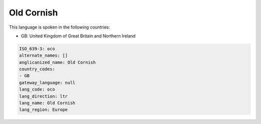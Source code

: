 .. _oco:

Old Cornish
===========

This language is spoken in the following countries:

* GB: United Kingdom of Great Britain and Northern Ireland

.. code-block:: yaml

    ISO_639-3: oco
    alternate_names: []
    anglicanized_name: Old Cornish
    country_codes:
    - GB
    gateway_language: null
    lang_code: oco
    lang_direction: ltr
    lang_name: Old Cornish
    lang_region: Europe
    
